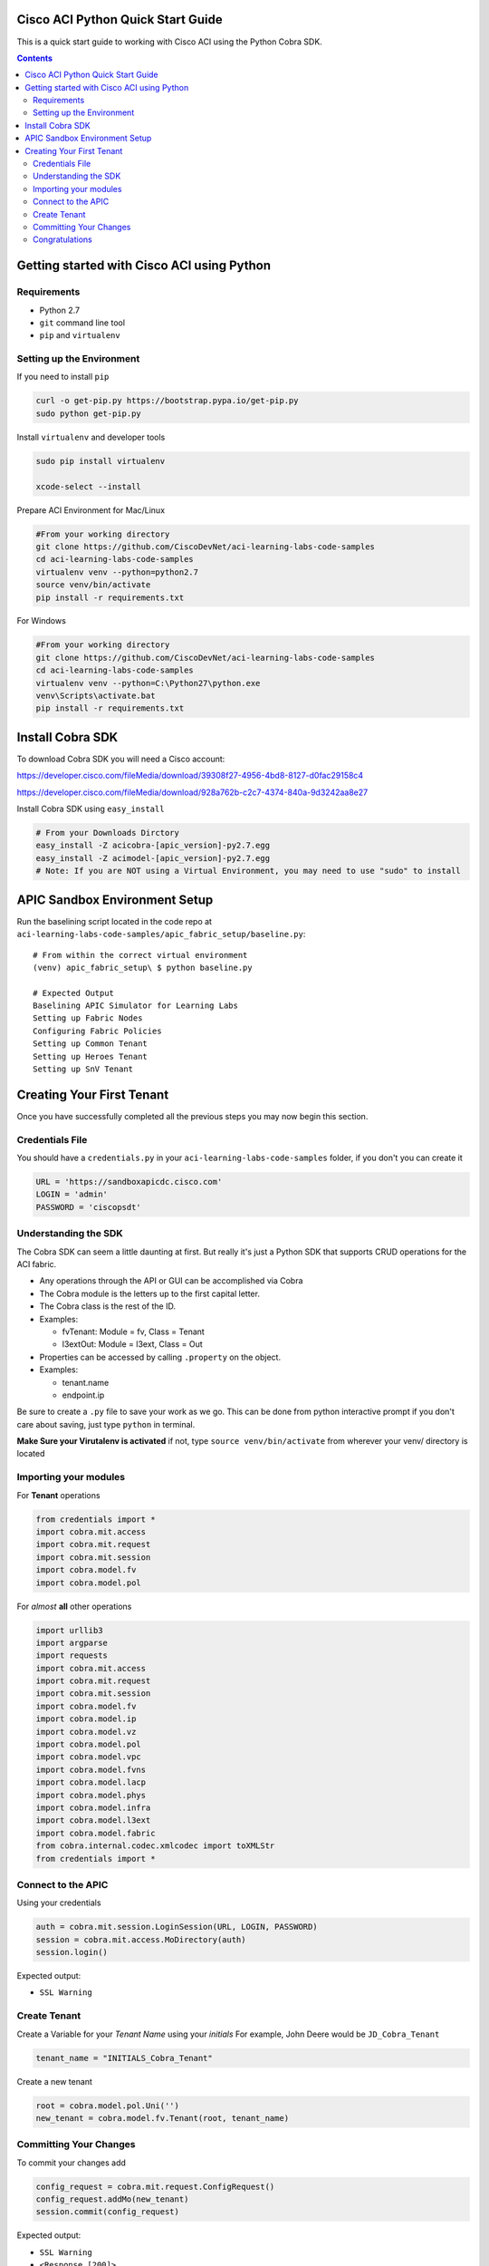 Cisco ACI Python Quick Start Guide
==================================

This is a quick start guide to working with Cisco ACI using the Python Cobra SDK.


.. contents::


Getting started with Cisco ACI using Python
===========================================

Requirements
------------
- Python 2.7
- ``git`` command line tool
- ``pip`` and ``virtualenv``

Setting up the Environment
--------------------------

If you need to install ``pip``

.. code-block:: bash

  curl -o get-pip.py https://bootstrap.pypa.io/get-pip.py
  sudo python get-pip.py        

Install ``virtualenv`` and developer tools

.. code-block:: bash

  sudo pip install virtualenv

  xcode-select --install

Prepare ACI Environment for Mac/Linux

.. code-block:: bash

    #From your working directory
    git clone https://github.com/CiscoDevNet/aci-learning-labs-code-samples
    cd aci-learning-labs-code-samples
    virtualenv venv --python=python2.7
    source venv/bin/activate
    pip install -r requirements.txt

For Windows

.. code-block:: bash

  #From your working directory
  git clone https://github.com/CiscoDevNet/aci-learning-labs-code-samples
  cd aci-learning-labs-code-samples
  virtualenv venv --python=C:\Python27\python.exe
  venv\Scripts\activate.bat
  pip install -r requirements.txt

Install Cobra SDK
=================

To download Cobra SDK you will need a Cisco account:

https://developer.cisco.com/fileMedia/download/39308f27-4956-4bd8-8127-d0fac29158c4

https://developer.cisco.com/fileMedia/download/928a762b-c2c7-4374-840a-9d3242aa8e27

Install Cobra SDK using ``easy_install``

.. code-block:: bash

  # From your Downloads Dirctory
  easy_install -Z acicobra-[apic_version]-py2.7.egg
  easy_install -Z acimodel-[apic_version]-py2.7.egg
  # Note: If you are NOT using a Virtual Environment, you may need to use "sudo" to install

APIC Sandbox Environment Setup
==============================

Run the baselining script located in the code repo at ``aci-learning-labs-code-samples/apic_fabric_setup/baseline.py``::
  
  # From within the correct virtual environment
  (venv) apic_fabric_setup\ $ python baseline.py

  # Expected Output
  Baselining APIC Simulator for Learning Labs
  Setting up Fabric Nodes
  Configuring Fabric Policies
  Setting up Common Tenant
  Setting up Heroes Tenant
  Setting up SnV Tenant
  


Creating Your First Tenant
==========================

Once you have successfully completed all the previous steps you may now begin this section.

Credentials File
----------------

You should have a ``credentials.py`` in your ``aci-learning-labs-code-samples`` folder, if you don't you can create it

.. code-block:: python
  
  URL = 'https://sandboxapicdc.cisco.com'
  LOGIN = 'admin'
  PASSWORD = 'ciscopsdt'

Understanding the SDK
---------------------

The Cobra SDK can seem a little daunting at first. But really it's just a Python SDK that supports CRUD operations for the ACI fabric.

- Any operations through the API or GUI can be accomplished via Cobra
- The Cobra module is the letters up to the first capital letter.
- The Cobra class is the rest of the ID.
- Examples:

  - fvTenant: Module = fv, Class = Tenant
  - l3extOut: Module = l3ext, Class = Out

- Properties can be accessed by calling ``.property`` on the object.
- Examples:

  - tenant.name
  - endpoint.ip

Be sure to create a ``.py`` file to save your work as we go. This can be done from python interactive prompt if you don't care about saving, just type ``python`` in terminal. 

**Make Sure your Virutalenv is activated** if not, type ``source venv/bin/activate`` from wherever your venv/ directory is located

Importing your modules
----------------------

For **Tenant** operations

.. code-block:: python

  from credentials import *
  import cobra.mit.access
  import cobra.mit.request
  import cobra.mit.session
  import cobra.model.fv
  import cobra.model.pol

For *almost* **all** other operations

.. code-block:: python

  import urllib3
  import argparse
  import requests
  import cobra.mit.access
  import cobra.mit.request
  import cobra.mit.session
  import cobra.model.fv
  import cobra.model.ip
  import cobra.model.vz
  import cobra.model.pol
  import cobra.model.vpc
  import cobra.model.fvns
  import cobra.model.lacp
  import cobra.model.phys
  import cobra.model.infra
  import cobra.model.l3ext
  import cobra.model.fabric
  from cobra.internal.codec.xmlcodec import toXMLStr
  from credentials import *

Connect to the APIC
-------------------

Using your credentials

.. code-block:: python

  auth = cobra.mit.session.LoginSession(URL, LOGIN, PASSWORD)
  session = cobra.mit.access.MoDirectory(auth)
  session.login()

Expected output:

- ``SSL Warning``

Create Tenant
-------------

Create a Variable for your *Tenant Name* using your *initials*
For example, John Deere would be ``JD_Cobra_Tenant``

.. code-block:: python

  tenant_name = "INITIALS_Cobra_Tenant"

Create a new tenant

.. code-block:: python

  root = cobra.model.pol.Uni('')
  new_tenant = cobra.model.fv.Tenant(root, tenant_name)

Committing Your Changes
-----------------------

To commit your changes add

.. code-block:: python

  config_request = cobra.mit.request.ConfigRequest()
  config_request.addMo(new_tenant)
  session.commit(config_request)

Expected output:

- ``SSL Warning``
- ``<Response [200]>``

Congratulations
---------------

You have now set up a tenant using the Cobra SDK. You can add policies to your tenant by adding just a few more lines of Python to your file.

Add VRF, Bridge Domain, Gateway, Scope, and Subnet

.. code-block:: python

  TENANT = #INITIALS_Cobra_TENANT
  VRF = #INTIIALS_Cobra_VRF
  BRIDGEDOMAIN = #INTIIALS_Cobra_BRDM
  GATEWAY = #INTIIALS_Cobra_GATE
  SCOPE = #INTIIALS_Cobra_SCOPE
  SUBNETNAME = #INTIIALS_Cobra_SUBNET

Configure Tenant example script

.. code-block:: python

  #!/usr/bin/env python
  import argparse
  import requests
  import cobra.mit.access
  import cobra.mit.session
  import cobra.mit.request
  import cobra.model.pol
  import cobra.model.fv
  from credentials import *

  # create a session and define the root
  requests.packages.urllib3.disable_warnings()
  auth = cobra.mit.session.LoginSession(URL, LOGIN, PASSWORD)
  session = cobra.mit.access.MoDirectory(auth)
  session.login()

  root = cobra.model.pol.Uni('')

  # test if tenant name is already in use
  # build query for existing tenants
  tenant_query = cobra.mit.request.ClassQuery('fvTenant')
  tenant_query.propFilter = 'eq(fvTenant.name, "{}")'.format(tenant_name)

  # test for truthiness
  if apic_session.query(tenant_query):
      print("\nTenant {} has already been created on the APIC\n".format(tenant_name))
      exit(1)

  # model new tenant configuration
  tenant = cobra.model.fv.Tenant(root, name=TENANT)
  vrf = cobra.model.fv.Ctx(tenant, name=VRF)
  bridge_domain = cobra.model.fv.BD(tenant, name=BRIDGEDOMAIN)
  attached_vrf = cobra.model.fv.RsCtx(bridge_domain, tnFvCtxName=VRF)
  subnet = cobra.model.fv.Subnet(bridge_domain, ip=GATEWAY, scope=SCOPE, name=SUBNETNAME)

  #submit the configuration to the apic and print a success message
  config_request = cobra.mit.request.ConfigRequest()
  config_request.addMo(tenant)
  session.commit(config_request)

  print("\nNew Tenant, {}, has been created:\n\n{}\n".format(TENANT, config_request.data))
